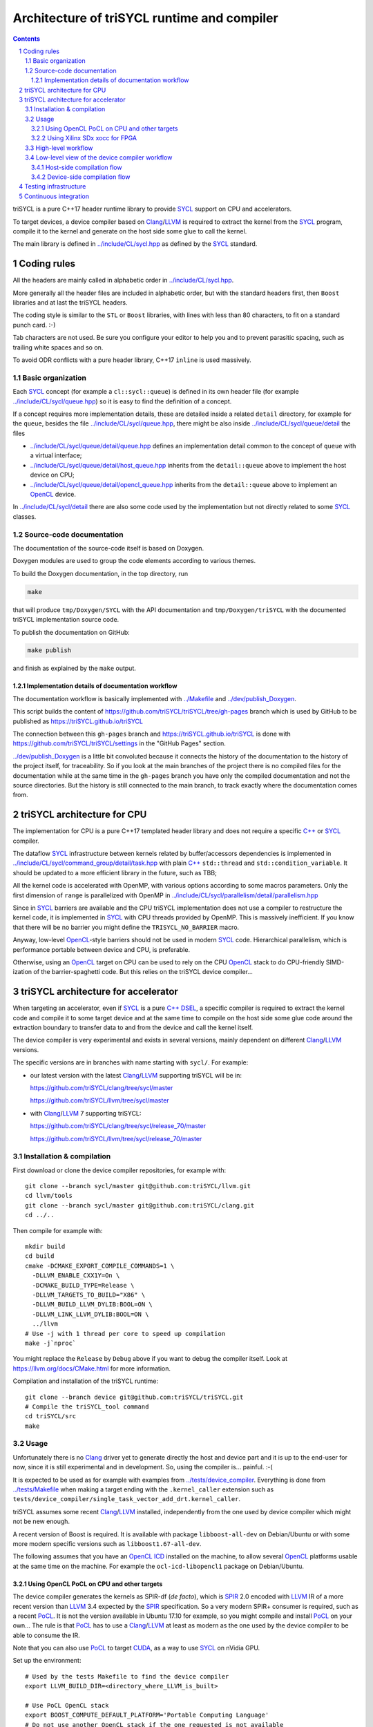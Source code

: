 ===============================================
 Architecture of triSYCL runtime and compiler
===============================================

.. section-numbering::

.. contents::

.. highlight:: Bash


triSYCL is a pure C++17 header runtime library to provide SYCL_ support
on CPU and accelerators.

To target devices, a device compiler based on Clang_/LLVM_ is required
to extract the kernel from the SYCL_ program, compile it to the kernel
and generate on the host side some glue to call the kernel.

The main library is defined in `<../include/CL/sycl.hpp>`_ as defined by the
SYCL_ standard.


Coding rules
============

All the headers are mainly called in alphabetic order in
`<../include/CL/sycl.hpp>`_.

More generally all the header files are included in alphabetic order,
but with the standard headers first, then ``Boost`` libraries and at
last the triSYCL headers.

The coding style is similar to the ``STL`` or ``Boost`` libraries,
with lines with less than 80 characters, to fit on a standard punch
card. :-)

Tab characters are not used. Be sure you configure your editor to help
you and to prevent parasitic spacing, such as trailing white spaces
and so on.

To avoid ODR conflicts with a pure header library, C++17 ``inline`` is
used massively.


Basic organization
------------------

Each SYCL_ concept (for example a ``cl::sycl::queue``) is defined in its
own header file (for example `<../include/CL/sycl/queue.hpp>`_) so it is
easy to find the definition of a concept.

If a concept requires more implementation details, these are detailed
inside a related ``detail`` directory, for example for the ``queue``,
besides the file `<../include/CL/sycl/queue.hpp>`_, there might be also
inside `<../include/CL/sycl/queue/detail>`_ the files

- `<../include/CL/sycl/queue/detail/queue.hpp>`_ defines an
  implementation detail common to the concept of ``queue`` with a
  virtual interface;

- `<../include/CL/sycl/queue/detail/host_queue.hpp>`_ inherits from
  the ``detail::queue`` above to implement the host device on CPU;

- `<../include/CL/sycl/queue/detail/opencl_queue.hpp>`_ inherits from
  the ``detail::queue`` above to implement an OpenCL_ device.

In `<../include/CL/sycl/detail>`_ there are also some code used by the
implementation but not directly related to some SYCL_ classes.


Source-code documentation
-------------------------

The documentation of the source-code itself is based on Doxygen.

Doxygen modules are used to group the code elements according to
various themes.

To build the Doxygen documentation, in the top directory, run

.. code:: bash

  make

that will produce ``tmp/Doxygen/SYCL`` with the API documentation and
``tmp/Doxygen/triSYCL`` with the documented triSYCL implementation
source code.

To publish the documentation on GitHub:

.. code:: bash

  make publish

and finish as explained by the ``make`` output.


Implementation details of documentation workflow
~~~~~~~~~~~~~~~~~~~~~~~~~~~~~~~~~~~~~~~~~~~~~~~~

The documentation workflow is basically implemented with
`<../Makefile>`_ and `<../dev/publish_Doxygen>`_.

This script builds the content of
https://github.com/triSYCL/triSYCL/tree/gh-pages branch which is used
by GitHub to be published as https://triSYCL.github.io/triSYCL

The connection between this ``gh-pages`` branch and
https://triSYCL.github.io/triSYCL is done with
https://github.com/triSYCL/triSYCL/settings in the "GitHub Pages" section.

`<../dev/publish_Doxygen>`_ is a little bit convoluted because it
connects the history of the documentation to the history of the
project itself, for traceability. So if you look at the main branches
of the project there is no compiled files for the documentation while
at the same time in the ``gh-pages`` branch you have only the compiled
documentation and not the source directories. But the history is still
connected to the main branch, to track exactly where the documentation
comes from.


triSYCL architecture for CPU
============================

The implementation for CPU is a pure C++17 templated header library
and does not require a specific `C++`_ or SYCL_ compiler.

The dataflow SYCL_ infrastructure between kernels related by
buffer/accessors dependencies is implemented in
`<../include/CL/sycl/command_group/detail/task.hpp>`_ with plain `C++`_
``std::thread`` and ``std::condition_variable``. It should be updated
to a more efficient library in the future, such as TBB;

All the kernel code is accelerated with OpenMP, with various options
according to some macros parameters. Only the first dimension of
``range`` is parallelized with OpenMP in
`<../include/CL/sycl/parallelism/detail/parallelism.hpp>`_

Since in SYCL_ barriers are available and the CPU triSYCL
implementation does not use a compiler to restructure the kernel code,
it is implemented in SYCL_ with CPU threads provided by OpenMP. This is
massively inefficient. If you know that there will be no barrier you
might define the ``TRISYCL_NO_BARRIER`` macro.

Anyway, low-level OpenCL_-style barriers should not be used in modern
SYCL_ code. Hierarchical parallelism, which is performance portable
between device and CPU, is preferable.

Otherwise, using an OpenCL_ target on CPU can be used to rely on the
CPU OpenCL_ stack to do CPU-friendly SIMD-ization of the
barrier-spaghetti code. But this relies on the triSYCL device
compiler...


triSYCL architecture for accelerator
====================================

When targeting an accelerator, even if SYCL_ is a pure `C++`_ DSEL_, a
specific compiler is required to extract the kernel code and compile
it to some target device and at the same time to compile on the host side
some glue code around the extraction boundary to transfer data to and
from the device and call the kernel itself.

The device compiler is very experimental and exists in several versions,
mainly dependent on different Clang_/LLVM_ versions.

The specific versions are in branches with name starting with
``sycl/``.  For example:

- our latest version with the latest Clang_/LLVM_ supporting triSYCL
  will be in:

  https://github.com/triSYCL/clang/tree/sycl/master

  https://github.com/triSYCL/llvm/tree/sycl/master

- with Clang_/LLVM_ 7 supporting triSYCL:

  https://github.com/triSYCL/clang/tree/sycl/release_70/master

  https://github.com/triSYCL/llvm/tree/sycl/release_70/master


Installation & compilation
--------------------------

First download or clone the device compiler repositories, for example
with::

  git clone --branch sycl/master git@github.com:triSYCL/llvm.git
  cd llvm/tools
  git clone --branch sycl/master git@github.com:triSYCL/clang.git
  cd ../..

Then compile for example with::

  mkdir build
  cd build
  cmake -DCMAKE_EXPORT_COMPILE_COMMANDS=1 \
    -DLLVM_ENABLE_CXX1Y=On \
    -DCMAKE_BUILD_TYPE=Release \
    -DLLVM_TARGETS_TO_BUILD="X86" \
    -DLLVM_BUILD_LLVM_DYLIB:BOOL=ON \
    -DLLVM_LINK_LLVM_DYLIB:BOOL=ON \
    ../llvm
  # Use -j with 1 thread per core to speed up compilation
  make -j`nproc`

You might replace the ``Release`` by ``Debug`` above if you want to
debug the compiler itself. Look at https://llvm.org/docs/CMake.html
for more information.

Compilation and installation of the triSYCL runtime::

  git clone --branch device git@github.com:triSYCL/triSYCL.git
  # Compile the triSYCL_tool command
  cd triSYCL/src
  make


Usage
-----

Unfortunately there is no Clang_ driver yet to generate directly the host and
device part and it is up to the end-user for now, since it is still
experimental and in development. So, using the compiler
is... painful. :-(

It is expected to be used as for example with examples from
`<../tests/device_compiler>`_. Everything is done from
`<../tests/Makefile>`_ when making a target ending with the
``.kernel_caller`` extension such as
``tests/device_compiler/single_task_vector_add_drt.kernel_caller``.

triSYCL assumes some recent Clang_/LLVM_ installed, independently from
the one used by device compiler which might not be new enough.

A recent version of Boost is required. It is available with package
``libboost-all-dev`` on Debian/Ubuntu or with some more modern
specific versions such as ``libboost1.67-all-dev``.

The following assumes that you have an `OpenCL ICD
<https://www.khronos.org/news/permalink/opencl-installable-client-driver-icd-loader>`_
installed on the machine, to allow several OpenCL_ platforms usable at
the same time on the machine. For example the ``ocl-icd-libopencl1``
package on Debian/Ubuntu.


Using OpenCL PoCL on CPU and other targets
~~~~~~~~~~~~~~~~~~~~~~~~~~~~~~~~~~~~~~~~~~

The device compiler generates the kernels as SPIR-df (*de facto*),
which is SPIR_ 2.0 encoded with LLVM_ IR of a more recent version than
LLVM_ 3.4 expected by the SPIR_ specification. So a very modern SPIR+
consumer is required, such as a recent PoCL_. It is not the version
available in Ubuntu 17.10 for example, so you might compile and
install PoCL_ on your own... The rule is that PoCL_ has to use a
Clang_/LLVM_ at least as modern as the one used by the device compiler
to be able to consume the IR.

Note that you can also use PoCL_ to target CUDA_, as a way to use
SYCL_ on nVidia GPU.

Set up the environment::

  # Used by the tests Makefile to find the device compiler
  export LLVM_BUILD_DIR=<directory_where_LLVM_is_built>

  # Use PoCL OpenCL stack
  export BOOST_COMPUTE_DEFAULT_PLATFORM='Portable Computing Language'
  # Do not use another OpenCL stack if the one requested is not available
  export BOOST_COMPUTE_DEFAULT_ENFORCE=1
  # OPTIONAL: Used by the tests Makefile and tells triSYCL to queue kernels
  # using OpenCL nd_range_kernel when parallel_for is used. Rather than queuing
  # a single work-item task and looping over the range inside of the work-item.
  # This variable is used by the Makefile and requires recompilation if you
  # change its value
  export TRISYCL_USE_OPENCL_ND_RANGE=1

Compile and execute a small example::

  cd tests
  make -j2 device_compiler/single_task_vector_add_drt.kernel_caller
  device_compiler/single_task_vector_add_drt.kernel_caller
    [...]
    Queue waiting for kernel completion

    **** no errors detected


Using Xilinx SDx xocc for FPGA
~~~~~~~~~~~~~~~~~~~~~~~~~~~~~~

Let's assume you have installed Xilinx_ SDx somewhere, and probably a
``/etc/OpenCL/vendors/xilinx.icd`` file containing the string
``libxilinxopencl.so`` to have the OpenCL_ ICD indirection
working.

Initialize the environment with something like::

  export XILINX_SDX=/opt/Xilinx/SDx/2018.3
  PATH=$PATH:$XILINX_SDX/bin
  export LD_LIBRARY_PATH=$XILINX_SDX/runtime/lib/x86_64:$XILINX_SDX/lib/lnx64.o

  # Used by the tests Makefile to find the device compiler
  export LLVM_BUILD_DIR=<directory_where_LLVM_is_built>

  # Use the Xilinx OpenCL stack
  export BOOST_COMPUTE_DEFAULT_PLATFORM=Xilinx
  # Do not use another OpenCL stack if the one requested is not available
  export BOOST_COMPUTE_DEFAULT_ENFORCE=1

Compile and execute a small example::

  cd tests
  make -j2 device_compiler/single_task_vector_add_drt.kernel_caller
  device_compiler/single_task_vector_add_drt.kernel_caller
    [...]
    Queue waiting for kernel completion

    **** no errors detected

Note that since the final code contains the FPGA bit-stream
configuration file and not the SPIR_ representation, it takes *quite a
lot of time* to be generated through SDx...


High-level workflow
-------------------

.. figure:: images/2018-01-22--26-triSYCL-workflow-SPIR.svg
   :width: 100%
   :alt: High-level compilation workflow in triSYCL
   :name: Figure 1

   Figure 1: High-level view of the compilation workflow in triSYCL.

When compiling on CPU, since triSYCL relies on the fact that SYCL_ is a
pure `C++`_ executable DSEL_, the `C++`_ SYCL_ code is just compiled with any
host compiler (top of `Figure 1`_) which includes the SYCL_ runtime
(bottom left of `Figure 1`_) which is a plain `C++`_ header file. A CPU
executable is generated, using OpenMP_ for multithreading.

If some OpenCL_ features are used through the interoperability mode
(non-single-source SYCL_), then an OpenCL_ library is required to
interact with some OpenCL_ devices.

When using SYCL_ in single-source mode on device, the compilation flow
is quite more complex because it requires a device compiler to split
and compile the code for the final target.

The Clang_/LLVM_-based device compiler (bottom of `Figure 1`_)
compiles the `C++`_ SYCL_ code as for CPU only, but just keep the
kernel part of the code and produce a simple portable intermediate
representation (SPIR_) of the kernels.  For now, triSYCL uses SPIR-df
(*de facto*), a non-conforming SPIR 2.0 encoded in something newer
than LLVM_ 3.4 IR. But you could graft an official SPIR_ down-caster if
you have one or a `SPIR-V`_ generator using this SPIR-df.

Then this SPIR-df output is optionally compiled by some vendor
compiler to speed-up the launch time by doing some compilation
ahead. With PoCL_ it is not done (dashed arrow line) but for FPGA it is
done ahead-of-time since compilation is *very* slow.

In single-source mode on the host side, the source code has also to go
through the device compiler, but to do the dual operation: to remove the
kernel code and just to keep the host code. This is also where some glue to
call the kernels and to do the argument serialization is done.

The kernel binary generated by the other compiler flow is also
included in the host code so that the main host executable is
self-contained and can start the kernel on the device without having
to load the binary from an external file. It is a manual way to get a
*fat binary* and we could probably use the official off-loading
Clang_/LLVM_-way in the future.


Low-level view of the device compiler workflow
----------------------------------------------

.. figure:: images/triSYCL-device-compiler-workflow.svg
   :width: 100%
   :alt: Low-level compilation workflow in triSYCL
   :name: Figure 2

   Figure 2: Low-level view of the compilation workflow in triSYCL.

The real workflow is currently implemented in `<../tests/Makefile>`_
and this is the current source of truth. The path to go for example
from a ``ex.cpp`` file to a final ``ex.kernel_caller`` is summarized
on `Figure 2`_,

Each intermediate file is characterized by a specific extension:

``.cpp``
  for the single-source SYCL_ `C++`_ input file;

``.bc``
  some LLVM_ IR bitcode;

``.ll``
  some LLVM_ IR in textual assembly syntax;

``.kernel_caller``
  for the final host executable, with the kernel binary internalized
  so the host can load and launch the kernels on the devices without
  external files.

Note that the file without any extension is actually the normal
CPU-only executable, which does not appear in this picture because it
is about compiling for device instead.

All the SYCL_-specific LLVM_ passes are in the ``lib/SYCL`` directory of LLVM_.


Host-side compilation flow
~~~~~~~~~~~~~~~~~~~~~~~~~~

The file extensions used on the host side are:

``.pre_kernel_caller.ll``
  the SYCL_ `C++`_ code compiled by Clang_ for the host side, including
  the call of the kernels;

``.kernel_caller.ll``
  the LLVM_ IR of the host code after the LLVM_ triSYCL
  transformation passes;

To generate the ``.pre_kernel_caller.ll`` file, the source code is
compiled with::

  clang -O3 -sycl

which is basically ``clang`` unchanged, but with ``loop-idiom``
detection pass skipped because otherwise it generates some memory copy
intrinsic functions that prevents some argument flattening to work
later.

The ``-O3`` is important to generate optimized minimal code that can
be massaged later, with a lot of in-lining to have the `C++`_ constructs
to disappear. Otherwise less optimized code breaks a lot of
assumptions in the triSYCL-specific LLVM_ passes later.

The compilation flow to generate the final ``.kernel_caller.ll`` file
is based on LLVM_ ``opt`` to apply a sequence of LLVM_ passes:

``-globalopt -deadargelim``
  to clean-up the code before SYCL_ massaging;

``-SYCL-args-flattening``
  is a fundamental SYCL_-specific pass that takes the lambda capture
  (basically a `C++`_ structure passed by address) of a SYCL_ kernel
  lambda expression and flattens it as its content. So basically if the
  capture has several scalar and accessor parameters, the structure
  address used in the function call is replaced by a function call
  with all the parameters explicitly passed as arguments. This makes
  the classical OpenCL_-style kernel parameter to show up;

``-loop-idiom``
  then the loop-idiom detection pass which was not applied before to
  avoid choking the ``SYCL-args-flattening`` pass can now be applied
  to optimize some loops and generate the LLVM_ intrinsics representing
  memory copies and initialization for example;

``-deadargelim``
  removes some dead code that might be left by previous passes;

``-SYCL-serialize-arguments``
  is another fundamental SYCL-specific pass on host side which
  replaces a kernel function call by some calls to the runtime to
  select the kernel and serialize all the kernel arguments.

  The input code from the triSYCL headers of the form

  .. code-block:: C++

     cl::sycl::detail::set_kernel_task_marker(t);
     cl::sycl::detail::instantiate_kernel<KernelName>(/* flatten args */);

  is replaced by

  .. code-block:: C++

     cl::sycl::drt::set_kernel(detail::task &task, const char *kernel_name,
                               const char *kernel_short_name);
     // For each parameter call:
     // either for a scalar argument
     cl::sycl::drt::serialize_arg(detail::task &task, std::size_t index,
                                  void *arg, std::size_t arg_size);
     // or for an accessor argument
     cl::sycl::drt::serialize_accessor_arg(detail::task &task, std::size_t index,
                                           void *arg, std::size_t arg_size);

  The marking functions generated by triSYCL headers are in
  `<../include/CL/sycl/detail/instantiate_kernel.hpp>`_ while the
  functions used by the transformed code are in
  `<../include/CL/sycl/device_runtime.hpp>`_. The functions from
  ``cl::sycl::drt::`` are the link to the underlying runtime, such as
  OpenCL_.

``-deadargelim``
  again to removes some dead code that might be left by previous pass.


Device-side compilation flow
~~~~~~~~~~~~~~~~~~~~~~~~~~~~

The file extensions used on the kernel side are:

``.pre_kernel.ll``
  the SYCL_ `C++`_ code compiled by Clang_ for the host side, including
  the call of the kernels;

``.kernel.bc``
  the LLVM_ IR of the host code after the LLVM_ triSYCL pass
  transformations;

``.kernel.bin``
  is for the kernel binary to be shipped into the final host
  executable. This is typically a SPIR_ LLVM_ IR bitcode or an FPGA
  bitstream configuration;

``.kernel.internalized.cxx``
  is the kernel binary represented as `C++`_ code so it can just be
  compiled by a C++ compiler to have it internalized into the final
  host binary and used by the runtime.

  It is constructed from the ``.kernel.bin`` file through the helper
  ``triSYCL_tool --source-in``.

To generate the ``.pre_kernel.ll`` file, the source code is compiled
with::

  clang -O3 -DTRISYCL_DEVICE -sycl -sycl-is-device

This is similar to the compilation for the host side and the ``-O3``
is important for the same reasons. ``-DTRISYCL_DEVICE`` is used so
the triSYCL headers behave slightly differently on the device code,
mainly enabling some address-space related code used to represent
OpenCL_ ``global`` or ``local`` memory for example.

Like for the host side path, the compilation flow to generate the
final ``.kernel.bc`` file is based on LLVM_ ``opt`` to apply a sequence
of LLVM_ passes with:

``-globalopt -deadargelim -SYCL-args-flattening -deadargelim``
  are applied as for the host side. It is important to have globally
  the same code compiled with the same passes for both host and device
  side to keep the code synchronized before serialization. Otherwise
  it would lead to some mismatch and some wrong global code at the
  end;

``-SYCL-kernel-filter``
  this is one of the most important SYCL_-specific pass on the device
  side, to extract the kernels from the single-source code. Actually
  it works in 2 passes, in a mark-and-sweep approach. Here is the
  first pass that marks all the kernel with external linkage (tricking
  the compiler as it might be useful from outside) and all the
  non-kernel part with internal linkage;

``-globaldce``
  this is the second stage of kernel selection. It will remove all the
  dead code of the program. Since only the kernels have been marked as
  potentially used from the outside, after application of this pass,
  only what is transitively useful for the kernels are left. So only
  remains the device code;

``-RELGCD``
  compiling C++ comes with an ABI storing the lists of global static
  constructors and destructors. Unfortunately even if at the end these
  lists are empty because of SYCL_ specification, they are not removed
  by ``-globaldce`` and it is not supported by SPIR_ yet. So this
  SYCL_-specific pass Removes the Empty List of Global Constructors or
  Destructors (RELGCD);

``-reqd-workgroup-size-1``
  in the case the kernel are compiled with only 1 SPIR_ work-group with
  1 work-item (common use case on FPGA), this SYCL_-specific pass add a
  SPIR_ metadata on the kernels to specify it will be called with *only*
  1 work-item. This way the target compiler can spare some resources
  on the device;

``-inSPIRation``
  is the SYCL_-specific pass generating the SPIR_ 2.0-style LLVM_ IR
  output. Since it generates LLVM_ IR with the version of the recent
  LLVM_ used, it is quite more modern that the official SPIR_ 2.0 based
  on LLVM_ 3.4 IR. So it is a SPIR-df (*de facto*)", which is nevertheless
  accepted by some tools. But by using a bitcode down-caster, it could
  probably make some decent official SPIR 2.0 encoded in LLVM_ 3.4
  IR. Otherwise a `SPIR-V`_ back-end could generate some `SPIR-V`_ code from
  this.

``-globaldce`` is the last cleaning to remove unused functions, for
  example ``__gxx_personality_v0`` that was used to specify the
  exception handling flavour for the kernel functions before SPIR_
  transformation.


Testing infrastructure
======================

Look at `<testing.rst>`_ and `<../tests/README.rst>`_


Continuous integration
======================

Travis CI is used to validate triSYCL with its test suite from `tests/
<../tests>`_ on CPU and OpenCL_ with interoperability mode, using CMake
``ctest``.

The device compiler is not tested yet through Travis CI. :-(

Look at `<../.travis.yml>`_ and `<../Dockerfile>`_ for the
configuration.


..
  Actually include:: doc/common-includes.rst does not work in GitHub
  :-( https://github.com/github/markup/issues/172

  So manual inline of the following everywhere... :-(

.. Some useful link definitions:

.. _AMD: http://www.amd.com

.. _Bolt: https://github.com/HSA-Libraries/Bolt

.. _Boost.Compute: https://github.com/boostorg/compute

.. _Boost.MultiArray: http://www.boost.org/doc/libs/1_55_0/libs/multi_array/doc/index.html

.. _C++: http://www.open-std.org/jtc1/sc22/wg21/

.. _committee: https://isocpp.org/std/the-committee

.. _C++AMP: http://msdn.microsoft.com/en-us/library/hh265137.aspx

.. _Clang: http://clang.llvm.org/

.. _CLHPP: https://github.com/KhronosGroup/OpenCL-CLHPP

.. _Codeplay: http://www.codeplay.com

.. _ComputeCpp: https://www.codeplay.com/products/computesuite/computecpp

.. _CUDA: https://developer.nvidia.com/cuda-zone

.. _DirectX: http://en.wikipedia.org/wiki/DirectX

.. _DSEL: http://en.wikipedia.org/wiki/Domain-specific_language

.. _Eigen: http://eigen.tuxfamily.org

.. _Fortran: http://en.wikipedia.org/wiki/Fortran

.. _GCC: http://gcc.gnu.org/

.. _GOOPAX: http://www.goopax.com/

.. _HCC: https://github.com/RadeonOpenCompute/hcc

.. _HIP: https://github.com/ROCm-Developer-Tools/HIP

.. _hipSYCL: https://github.com/illuhad/hipSYCL

.. _HSA: http://www.hsafoundation.com/

.. _Khronos: https://www.khronos.org/

.. _LLVM: http://llvm.org/

.. _Metal: https://developer.apple.com/library/ios/documentation/Metal/Reference/MetalShadingLanguageGuide

.. _MPI: http://en.wikipedia.org/wiki/Message_Passing_Interface

.. _OpenACC: http://www.openacc-standard.org/

.. _OpenCL: http://www.khronos.org/opencl/

.. _OpenGL: https://www.khronos.org/opengl/

.. _OpenHMPP: http://en.wikipedia.org/wiki/OpenHMPP

.. _OpenMP: http://openmp.org/

.. _PACXX: http://pacxx.github.io/page/

.. _PoCL: http://portablecl.org/

.. _SYCL Parallel STL: https://github.com/KhronosGroup/SyclParallelSTL

.. _RenderScript: http://en.wikipedia.org/wiki/Renderscript

.. _SC16: http://sc16.supercomputing.org

.. _SG14: https://groups.google.com/a/isocpp.org/forum/?fromgroups=#!forum/sg14

.. _SPIR: http://www.khronos.org/spir

.. _SPIR-V: http://www.khronos.org/spir

.. _SYCL: https://www.khronos.org/sycl

.. _TensorFlow: https://www.tensorflow.org

.. _TBB: https://www.threadingbuildingblocks.org/

.. _Thrust: http://thrust.github.io/

.. _triSYCL: https://github.com/triSYCL/triSYCL

.. _VexCL: http://ddemidov.github.io/vexcl/

.. _ViennaCL: http://viennacl.sourceforge.net/

.. _Vulkan: https://www.khronos.org/vulkan/

.. _Xilinx: http://www.xilinx.com

..
    # Some Emacs stuff:
    ### Local Variables:
    ### mode: rst
    ### minor-mode: flyspell
    ### ispell-local-dictionary: "american"
    ### End:
